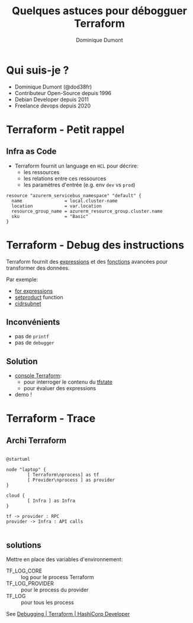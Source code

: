 #+TITLE: Quelques astuces pour débogguer Terraform
#+AUTHOR: Dominique Dumont
#+EMAIL: dominique@code-straight.fr
#+OPTIONS: timestamp:nil creator:nil num:nil toc:nil ^:{}

#+HTML_HEAD_EXTRA: <link rel="stylesheet" type="text/css" href="pres.css" />

# audience: all

* Qui suis-je ?

- Dominique Dumont (@dod38fr)
- Contributeur Open-Source depuis 1996
- Debian Developer depuis 2011
- Freelance devops depuis 2020
# ajouter LinkedIn et site web code-straight.fr

* Terraform - Petit rappel
** Infra as Code

- Terraform fournit un language en =HCL= pour décrire:
  - les ressources
  - les relations entre ces ressources
  - les paramètres d'entrée (e.g. env =dev= vs =prod=)

#+begin_src hcl
  resource "azurerm_servicebus_namespace" "default" {
    name                = local.cluster-name
    location            = var.location
    resource_group_name = azurerm_resource_group.cluster.name
    sku                 = "Basic"
  }
#+end_src

* Terraform - Debug des instructions

Terraform fournit des [[https://developer.hashicorp.com/terraform/language/expressions][expressions]] et des [[https://developer.hashicorp.com/terraform/language/functions][fonctions]] avancées pour
transformer des données.

Par exemple:

- [[https://developer.hashicorp.com/terraform/language/expressions/for][for expressions]]
- [[https://developer.hashicorp.com/terraform/language/functions/setproduct][setproduct]] function
- [[https://developer.hashicorp.com/terraform/language/functions/cidrsubnet][cidrsubnet]]

** Inconvénients

- pas de =printf=
- pas de =debugger= 

** Solution 

- [[https://developer.hashicorp.com/terraform/cli/commands/console][console Terraform]]:
  - pour interroger le contenu du [[https://developer.hashicorp.com/terraform/language/state][tfstate]]
  - pour évaluer des expressions
- demo !

** COMMENT Console - screenshot

#+attr_html: :class pres-image
[[file:console.png]]

* Terraform - Trace
** Archi Terraform

#+BEGIN_SRC plantuml :file emg.png :eval no-export

  @startuml

  node "laptop" {
          [ Terraform\nprocess] as tf
          [ Provider\nprocess ] as provider
  }

  cloud {
          [ Infra ] as Infra
  }

  tf -> provider : RPC
  provider -> Infra : API calls

#+END_SRC

#+attr_html: :class pres-image
#+RESULTS:
[[file:emg.png]]

** solutions

Mettre en place des variables d'environnement:

  - TF_LOG_CORE :: log pour le process Terraform
  - TF_LOG_PROVIDER :: pour le process du provider
  - TF_LOG :: pour tous les process

See [[https://developer.hashicorp.com/terraform/internals/debugging][Debugging | Terraform | HashiCorp Developer]]

** COMMENT TF_PROVIDER_LOG screenshot

[[file:tf_provider_log.png]]

** COMMENT Conclusion

Debbuguer, c'est bien.

Prévenir les erreurs, c'est mieux -> assertions en Terraform.
